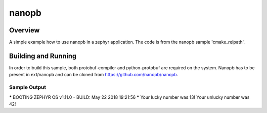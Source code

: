 .. _nanopb:

nanopb
###########

Overview
********
A simple example how to use nanopb in a zephyr application.
The code is from the nanopb sample 'cmake_relpath'.

Building and Running
********************

In order to build this sample, both protobuf-compiler and python-protobuf are required on the system.
Nanopb has to be present in ext/nanopb and can be cloned from https://github.com/nanopb/nanopb.


Sample Output
=============

.. code-block:: console

***** BOOTING ZEPHYR OS v1.11.0 - BUILD: May 22 2018 19:21:56 *****
Your lucky number was 13!
Your unlucky number was 42!

